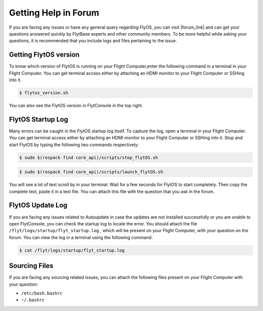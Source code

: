 .. _forum_help_troubleshooting:

Getting Help in Forum
===========================

If you are facing any issues or have any general query regarding FlyOS, you can visit |forum_link| and can get your questions answered quickly by FlytBase experts and other community members. To be more helpful while asking your questions, it is recommended that you include logs and files pertaining to the issue.

.. |forum_link| raw:: html

   <a href="http://forums.flytbase.com" target="_blank">Flyt Forums</a>


.. _getting_flytos_version:

Getting FlytOS version
"""""""""""""""""""""""

To know which version of FlytOS is running on your Flight Computer,enter the following command in a terminal in your Flight Computer. You can get terminal access either by attaching an HDMI monitor to your Flight Computer or SSHing into it.

.. code-block:: bash
    
    $ flytos_version.sh

You can also see the FlytOS version in FlytConsole in the top right. 

.. figure:: /_static/Images/FlytOSVersion.png
	:align: center 
	:scale: 60 %


.. _flytos_startup_log:

FlytOS Startup Log 
""""""""""""""""""

Many errors can be caught in the FlytOS startup log itself. To capture the log, open a terminal in your Flight Computer. You can get terminal access either by attaching an HDMI monitor to your Flight Computer or SSHing into it. Stop and start FlytOS by typing the following two commands respectively:

.. code-block:: bash
    
    $ sudo $(rospack find core_api)/scripts/stop_flytOS.sh

.. code-block:: bash
    
    $ sudo $(rospack find core_api)/scripts/launch_flytOS.sh

You will see a lot of text scroll by in your terminal. Wait for a few seconds for FlytOS to start completely. Then copy the complete text, paste it in a text file. You can attach this file with the question that you ask in the forum. 


FlytOS Update Log
""""""""""""""""""

If you are facing any issues related to Autoupdate in case the updates are not installed successfully or you are unable to open FlytConsole, you can check the startup log to locate the error. You should attach the file ``/flyt/logs/startup/flyt_startup.log`` , which will be present on your Flight Computer, with your question on the forum. You can view the log in a terminal using the following command:

.. code-block:: bash
   
   $ cat /flyt/logs/startup/flyt_startup.log


Sourcing Files
""""""""""""""""""

If you are facing any sourcing related issues, you can attach the following files present on your Flight Computer  with your question:

* ``/etc/bash.bashrc``
* ``~/.bashrc``

.. |br| raw:: html

   <br />
